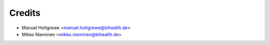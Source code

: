 =======
Credits
=======


* Manuel Holtgrewe <manuel.holtgrewe@bihealth.de>
* Mikko Nieminen <mikko.nieminen@bihealth.de>
